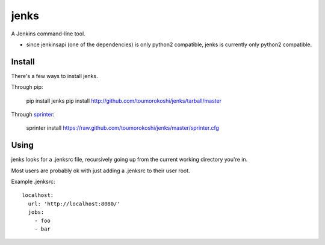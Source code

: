 jenks
=====

A Jenkins command-line tool.

* since jenkinsapi (one of the dependencies) is only python2 compatible, jenks is currently only python2 compatible.

-------
Install
-------

There's a few ways to install jenks.

Through pip:

    pip install jenks
    pip install http://github.com/toumorokoshi/jenks/tarball/master

Through `sprinter <http://sprinter.readthedocs.org/en/latest/>`_:

    sprinter install https://raw.github.com/toumorokoshi/jenks/master/sprinter.cfg

-----
Using
-----

jenks looks for a .jenksrc file, recursively going up from the current working directory you're in.

Most users are probably ok with just adding a .jenksrc to their user root.

Example .jenksrc::

    localhost: 
      url: 'http://localhost:8080/'
      jobs:
        - foo
        - bar
